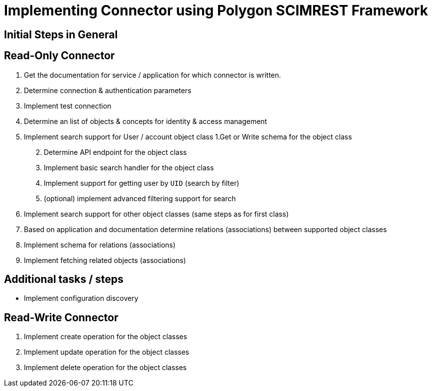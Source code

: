 = Implementing Connector using Polygon SCIMREST Framework

== Initial Steps in General

== Read-Only Connector

[arabic]
. Get the documentation for service / application for which connector is
written.
. Determine connection & authentication parameters
. Implement test connection
. Determine an list of objects & concepts for identity & access
management
. Implement search support for User / account object class 1.Get or
Write schema for the object class
[arabic, start=2]
.. Determine API endpoint for the object class
.. Implement basic search handler for the object class
.. Implement support for getting user by `UID` (search by filter)
.. (optional) implement advanced filtering support for search
. Implement search support for other object classes (same steps as for
first class)
. Based on application and documentation determine relations
(associations) between supported object classes
. Implement schema for relations (associations)
. Implement fetching related objects (associations)

== Additional tasks / steps

* Implement configuration discovery

== Read-Write Connector


[arabic]
. Implement create operation for the object classes
. Implement update operation for the object classes
. Implement delete operation for the object classes